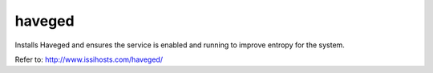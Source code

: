 ====
haveged
====

Installs Haveged and ensures the service is enabled and running to improve entropy for the system.

Refer to: http://www.issihosts.com/haveged/

